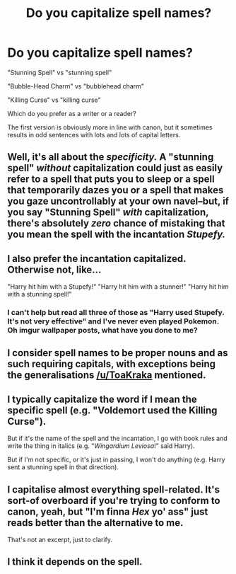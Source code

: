 #+TITLE: Do you capitalize spell names?

* Do you capitalize spell names?
:PROPERTIES:
:Author: deirox
:Score: 11
:DateUnix: 1421416475.0
:DateShort: 2015-Jan-16
:FlairText: Discussion
:END:
"Stunning Spell" vs "stunning spell"

"Bubble-Head Charm" vs "bubblehead charm"

"Killing Curse" vs "killing curse"

Which do you prefer as a writer or a reader?

The first version is obviously more in line with canon, but it sometimes results in odd sentences with lots and lots of capital letters.


** Well, it's all about the /specificity./ A "stunning spell" /without/ capitalization could just as easily refer to *a* spell that puts you to sleep or *a* spell that temporarily dazes you or *a* spell that makes you gaze uncontrollably at your own navel--but, if you say "Stunning Spell" /with/ capitalization, there's absolutely /zero/ chance of mistaking that you mean *the* spell with the incantation /Stupefy./
:PROPERTIES:
:Author: ToaKraka
:Score: 13
:DateUnix: 1421418156.0
:DateShort: 2015-Jan-16
:END:


** I also prefer the incantation capitalized. Otherwise not, like...

"Harry hit him with a Stupefy!" "Harry hit him with a stunner!" "Harry hit him with a stunning spell!"
:PROPERTIES:
:Author: tdmut
:Score: 6
:DateUnix: 1421426156.0
:DateShort: 2015-Jan-16
:END:

*** I can't help but read all three of those as "Harry used Stupefy. It's not very effective" and I've never even played Pokemon. Oh imgur wallpaper posts, what have you done to me?
:PROPERTIES:
:Author: Ruljinn
:Score: 8
:DateUnix: 1421430446.0
:DateShort: 2015-Jan-16
:END:


** I consider spell names to be proper nouns and as such requiring capitals, with exceptions being the generalisations [[/u/ToaKraka]] mentioned.
:PROPERTIES:
:Author: SilverCookieDust
:Score: 3
:DateUnix: 1421430740.0
:DateShort: 2015-Jan-16
:END:


** I typically capitalize the word if I mean the specific spell (e.g. "Voldemort used the Killing Curse").

But if it's the name of the spell and the incantation, I go with book rules and write the thing in italics (e.g. "/Wingardium Leviosa/!" said Harry).

But if I'm not specific, or it's just in passing, I won't do anything (e.g. Harry sent a stunning spell in that direction).
:PROPERTIES:
:Author: silver_fire_lizard
:Score: 2
:DateUnix: 1421434750.0
:DateShort: 2015-Jan-16
:END:


** I capitalise almost everything spell-related. It's sort-of overboard if you're trying to conform to canon, yeah, but "I'm finna /Hex/ yo' ass" just reads better than the alternative to me.

That's not an excerpt, just to clarify.
:PROPERTIES:
:Author: Ihateseatbelts
:Score: 1
:DateUnix: 1421464684.0
:DateShort: 2015-Jan-17
:END:


** I think it depends on the spell.
:PROPERTIES:
:Author: Karinta
:Score: 1
:DateUnix: 1421528691.0
:DateShort: 2015-Jan-18
:END:
